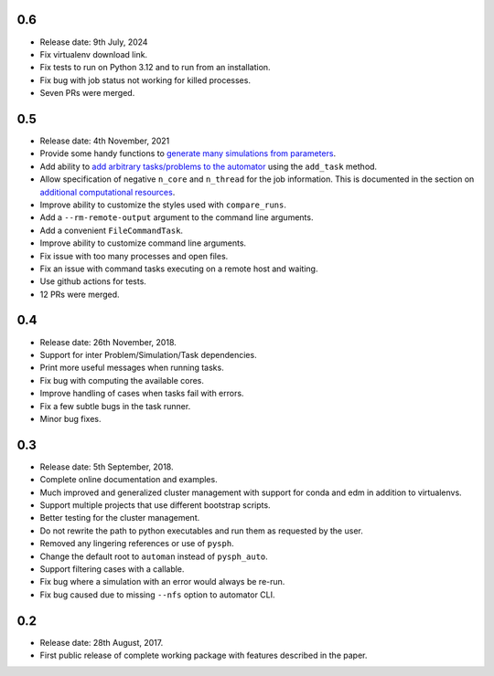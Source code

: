 0.6
~~~~

* Release date: 9th July, 2024
* Fix virtualenv download link.
* Fix tests to run on Python 3.12 and to run from an installation.
* Fix bug with job status not working for killed processes.
* Seven PRs were merged.

0.5
~~~~

* Release date: 4th November, 2021
* Provide some handy functions to `generate many simulations from parameters
  <https://automan.readthedocs.io/en/latest/tutorial.html#generating-simulations-for-parameter-sweeps>`_.
* Add ability to `add arbitrary tasks/problems to the automator
  <https://automan.readthedocs.io/en/latest/tutorial.html#adding-arbitrary-tasks>`_
  using the ``add_task`` method.
* Allow specification of negative ``n_core`` and ``n_thread`` for the job
  information. This is documented in the section on `additional computational
  resources
  <https://automan.readthedocs.io/en/latest/tutorial.html#using-additional-computational-resources>`_.
* Improve ability to customize the styles used with ``compare_runs``.
* Add a ``--rm-remote-output`` argument to the command line arguments.
* Add a convenient ``FileCommandTask``.
* Improve ability to customize command line arguments.
* Fix issue with too many processes and open files.
* Fix an issue with command tasks executing on a remote host and waiting.
* Use github actions for tests.
* 12 PRs were merged.


0.4
~~~~

* Release date: 26th November, 2018.
* Support for inter Problem/Simulation/Task dependencies.
* Print more useful messages when running tasks.
* Fix bug with computing the available cores.
* Improve handling of cases when tasks fail with errors.
* Fix a few subtle bugs in the task runner.
* Minor bug fixes.


0.3
~~~~

* Release date: 5th September, 2018.
* Complete online documentation and examples.
* Much improved and generalized cluster management with support for conda and
  edm in addition to virtualenvs.
* Support multiple projects that use different bootstrap scripts.
* Better testing for the cluster management.
* Do not rewrite the path to python executables and run them as requested by
  the user.
* Removed any lingering references or use of ``pysph``.
* Change the default root to ``automan`` instead of ``pysph_auto``.
* Support filtering cases with a callable.
* Fix bug where a simulation with an error would always be re-run.
* Fix bug caused due to missing ``--nfs`` option to automator CLI.


0.2
~~~~

* Release date: 28th August, 2017.
* First public release of complete working package with features described in
  the paper.
